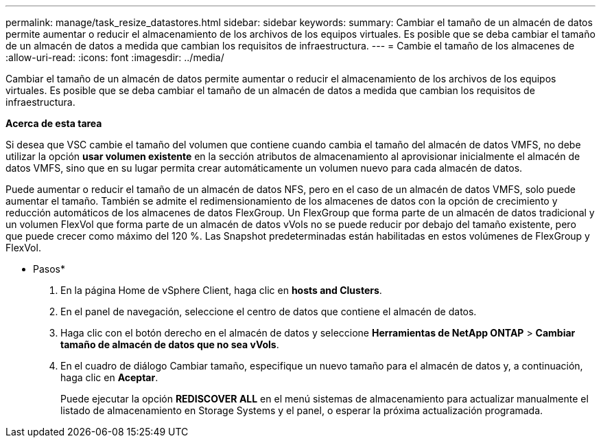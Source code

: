 ---
permalink: manage/task_resize_datastores.html 
sidebar: sidebar 
keywords:  
summary: Cambiar el tamaño de un almacén de datos permite aumentar o reducir el almacenamiento de los archivos de los equipos virtuales. Es posible que se deba cambiar el tamaño de un almacén de datos a medida que cambian los requisitos de infraestructura. 
---
= Cambie el tamaño de los almacenes de
:allow-uri-read: 
:icons: font
:imagesdir: ../media/


[role="lead"]
Cambiar el tamaño de un almacén de datos permite aumentar o reducir el almacenamiento de los archivos de los equipos virtuales. Es posible que se deba cambiar el tamaño de un almacén de datos a medida que cambian los requisitos de infraestructura.

*Acerca de esta tarea*

Si desea que VSC cambie el tamaño del volumen que contiene cuando cambia el tamaño del almacén de datos VMFS, no debe utilizar la opción *usar volumen existente* en la sección atributos de almacenamiento al aprovisionar inicialmente el almacén de datos VMFS, sino que en su lugar permita crear automáticamente un volumen nuevo para cada almacén de datos.

Puede aumentar o reducir el tamaño de un almacén de datos NFS, pero en el caso de un almacén de datos VMFS, solo puede aumentar el tamaño. También se admite el redimensionamiento de los almacenes de datos con la opción de crecimiento y reducción automáticos de los almacenes de datos FlexGroup. Un FlexGroup que forma parte de un almacén de datos tradicional y un volumen FlexVol que forma parte de un almacén de datos vVols no se puede reducir por debajo del tamaño existente, pero que puede crecer como máximo del 120 %. Las Snapshot predeterminadas están habilitadas en estos volúmenes de FlexGroup y FlexVol.

* Pasos*

. En la página Home de vSphere Client, haga clic en *hosts and Clusters*.
. En el panel de navegación, seleccione el centro de datos que contiene el almacén de datos.
. Haga clic con el botón derecho en el almacén de datos y seleccione *Herramientas de NetApp ONTAP* > *Cambiar tamaño de almacén de datos que no sea vVols*.
. En el cuadro de diálogo Cambiar tamaño, especifique un nuevo tamaño para el almacén de datos y, a continuación, haga clic en *Aceptar*.
+
Puede ejecutar la opción *REDISCOVER ALL* en el menú sistemas de almacenamiento para actualizar manualmente el listado de almacenamiento en Storage Systems y el panel, o esperar la próxima actualización programada.



